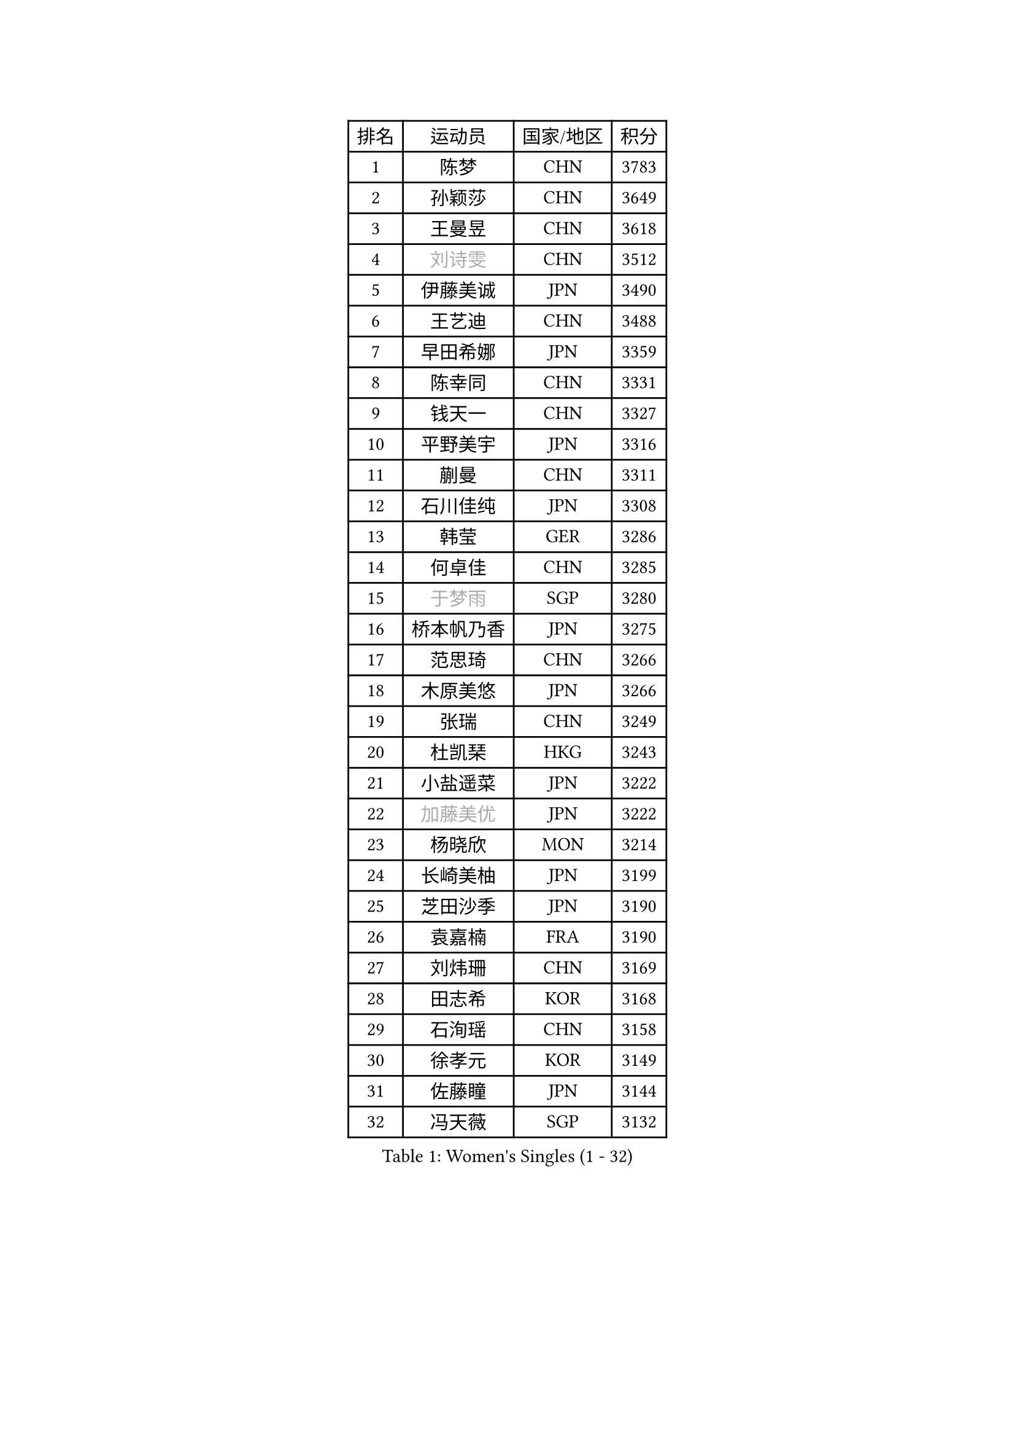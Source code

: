
#set text(font: ("Courier New", "NSimSun"))
#figure(
  caption: "Women's Singles (1 - 32)",
    table(
      columns: 4,
      [排名], [运动员], [国家/地区], [积分],
      [1], [陈梦], [CHN], [3783],
      [2], [孙颖莎], [CHN], [3649],
      [3], [王曼昱], [CHN], [3618],
      [4], [#text(gray, "刘诗雯")], [CHN], [3512],
      [5], [伊藤美诚], [JPN], [3490],
      [6], [王艺迪], [CHN], [3488],
      [7], [早田希娜], [JPN], [3359],
      [8], [陈幸同], [CHN], [3331],
      [9], [钱天一], [CHN], [3327],
      [10], [平野美宇], [JPN], [3316],
      [11], [蒯曼], [CHN], [3311],
      [12], [石川佳纯], [JPN], [3308],
      [13], [韩莹], [GER], [3286],
      [14], [何卓佳], [CHN], [3285],
      [15], [#text(gray, "于梦雨")], [SGP], [3280],
      [16], [桥本帆乃香], [JPN], [3275],
      [17], [范思琦], [CHN], [3266],
      [18], [木原美悠], [JPN], [3266],
      [19], [张瑞], [CHN], [3249],
      [20], [杜凯琹], [HKG], [3243],
      [21], [小盐遥菜], [JPN], [3222],
      [22], [#text(gray, "加藤美优")], [JPN], [3222],
      [23], [杨晓欣], [MON], [3214],
      [24], [长崎美柚], [JPN], [3199],
      [25], [芝田沙季], [JPN], [3190],
      [26], [袁嘉楠], [FRA], [3190],
      [27], [刘炜珊], [CHN], [3169],
      [28], [田志希], [KOR], [3168],
      [29], [石洵瑶], [CHN], [3158],
      [30], [徐孝元], [KOR], [3149],
      [31], [佐藤瞳], [JPN], [3144],
      [32], [冯天薇], [SGP], [3132],
    )
  )#pagebreak()

#set text(font: ("Courier New", "NSimSun"))
#figure(
  caption: "Women's Singles (33 - 64)",
    table(
      columns: 4,
      [排名], [运动员], [国家/地区], [积分],
      [33], [申裕斌], [KOR], [3126],
      [34], [安藤南], [JPN], [3126],
      [35], [陈熠], [CHN], [3117],
      [36], [BATRA Manika], [IND], [3112],
      [37], [索菲亚 波尔卡诺娃], [AUT], [3108],
      [38], [单晓娜], [GER], [3100],
      [39], [郭雨涵], [CHN], [3094],
      [40], [KIM Hayeong], [KOR], [3091],
      [41], [妮娜 米特兰姆], [GER], [3085],
      [42], [张本美和], [JPN], [3083],
      [43], [刘佳], [AUT], [3055],
      [44], [阿德里安娜 迪亚兹], [PUR], [3054],
      [45], [陈思羽], [TPE], [3052],
      [46], [梁夏银], [KOR], [3046],
      [47], [李皓晴], [HKG], [3027],
      [48], [郑怡静], [TPE], [3023],
      [49], [伯纳黛特 斯佐科斯], [ROU], [3018],
      [50], [QI Fei], [CHN], [3014],
      [51], [SAWETTABUT Suthasini], [THA], [3013],
      [52], [#text(gray, "ABRAAMIAN Elizabet")], [RUS], [3000],
      [53], [森樱], [JPN], [2995],
      [54], [曾尖], [SGP], [2995],
      [55], [DE NUTTE Sarah], [LUX], [2991],
      [56], [傅玉], [POR], [2988],
      [57], [KIM Nayeong], [KOR], [2977],
      [58], [LEE Eunhye], [KOR], [2976],
      [59], [SASAO Asuka], [JPN], [2971],
      [60], [张安], [USA], [2969],
      [61], [王晓彤], [CHN], [2964],
      [62], [倪夏莲], [LUX], [2962],
      [63], [#text(gray, "LIU Juan")], [CHN], [2958],
      [64], [王 艾米], [USA], [2956],
    )
  )#pagebreak()

#set text(font: ("Courier New", "NSimSun"))
#figure(
  caption: "Women's Singles (65 - 96)",
    table(
      columns: 4,
      [排名], [运动员], [国家/地区], [积分],
      [65], [李时温], [KOR], [2954],
      [66], [伊丽莎白 萨玛拉], [ROU], [2953],
      [67], [高桥 布鲁娜], [BRA], [2951],
      [68], [BERGSTROM Linda], [SWE], [2948],
      [69], [覃予萱], [CHN], [2945],
      [70], [PESOTSKA Margaryta], [UKR], [2937],
      [71], [SOO Wai Yam Minnie], [HKG], [2936],
      [72], [朱成竹], [HKG], [2930],
      [73], [KALLBERG Christina], [SWE], [2924],
      [74], [LIU Hsing-Yin], [TPE], [2911],
      [75], [边宋京], [PRK], [2905],
      [76], [KIM Byeolnim], [KOR], [2905],
      [77], [崔孝珠], [KOR], [2902],
      [78], [SHAO Jieni], [POR], [2899],
      [79], [WINTER Sabine], [GER], [2897],
      [80], [#text(gray, "MIKHAILOVA Polina")], [RUS], [2897],
      [81], [BILENKO Tetyana], [UKR], [2894],
      [82], [BALAZOVA Barbora], [SVK], [2892],
      [83], [YOON Hyobin], [KOR], [2880],
      [84], [韩菲儿], [CHN], [2876],
      [85], [YOO Eunchong], [KOR], [2875],
      [86], [YANG Huijing], [CHN], [2874],
      [87], [PARANANG Orawan], [THA], [2874],
      [88], [PAVADE Prithika], [FRA], [2872],
      [89], [#text(gray, "WU Yue")], [USA], [2866],
      [90], [佩特丽莎 索尔佳], [GER], [2865],
      [91], [CIOBANU Irina], [ROU], [2860],
      [92], [ZONG Geman], [CHN], [2857],
      [93], [#text(gray, "TAILAKOVA Mariia")], [RUS], [2856],
      [94], [张默], [CAN], [2839],
      [95], [MATELOVA Hana], [CZE], [2836],
      [96], [LIU Yangzi], [AUS], [2831],
    )
  )#pagebreak()

#set text(font: ("Courier New", "NSimSun"))
#figure(
  caption: "Women's Singles (97 - 128)",
    table(
      columns: 4,
      [排名], [运动员], [国家/地区], [积分],
      [97], [CHENG Hsien-Tzu], [TPE], [2829],
      [98], [KAMATH Archana Girish], [IND], [2828],
      [99], [AKULA Sreeja], [IND], [2820],
      [100], [MANTZ Chantal], [GER], [2814],
      [101], [SU Pei-Ling], [TPE], [2813],
      [102], [LI Yu-Jhun], [TPE], [2813],
      [103], [ALTINKAYA Sibel], [TUR], [2812],
      [104], [HUANG Yi-Hua], [TPE], [2812],
      [105], [BAJOR Natalia], [POL], [2812],
      [106], [#text(gray, "MONTEIRO DODEAN Daniela")], [ROU], [2807],
      [107], [EERLAND Britt], [NED], [2804],
      [108], [MESHREF Dina], [EGY], [2800],
      [109], [#text(gray, "NOSKOVA Yana")], [RUS], [2799],
      [110], [TODOROVIC Andrea], [SRB], [2797],
      [111], [LI Ching Wan], [HKG], [2790],
      [112], [BLASKOVA Zdena], [CZE], [2786],
      [113], [DRAGOMAN Andreea], [ROU], [2784],
      [114], [#text(gray, "NG Wing Nam")], [HKG], [2779],
      [115], [DIACONU Adina], [ROU], [2775],
      [116], [SAWETTABUT Jinnipa], [THA], [2768],
      [117], [ZHANG Sofia-Xuan], [ESP], [2761],
      [118], [#text(gray, "TRIGOLOS Daria")], [BLR], [2758],
      [119], [LAY Jian Fang], [AUS], [2756],
      [120], [SOLJA Amelie], [AUT], [2754],
      [121], [#text(gray, "LIN Ye")], [SGP], [2754],
      [122], [#text(gray, "VOROBEVA Olga")], [RUS], [2751],
      [123], [MUKHERJEE Ayhika], [IND], [2744],
      [124], [LAM Yee Lok], [HKG], [2735],
      [125], [MIGOT Marie], [FRA], [2730],
      [126], [LOEUILLETTE Stephanie], [FRA], [2730],
      [127], [MADARASZ Dora], [HUN], [2725],
      [128], [JI Eunchae], [KOR], [2725],
    )
  )